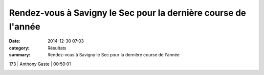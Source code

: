 Rendez-vous à Savigny le Sec pour la dernière course de l'année
===============================================================

:date: 2014-12-30 07:03
:category: Résultats
:summary: Rendez-vous à Savigny le Sec pour la dernière course de l'année

|Tarek-copie-1.jpg|



173     | Anthony Gaste              | 00:50:01


|savigny1.jpg|

.. |Tarek-copie-1.jpg| image:: http://assets.acr-dijon.org/old/httpidataover-blogcom0120862coursescourses-2015-tarek-copie-1.jpg
.. |savigny1.jpg| image:: http://assets.acr-dijon.org/old/httpimgover-blogcom500x2800120862coursescourses-2015-savigny1.jpg
